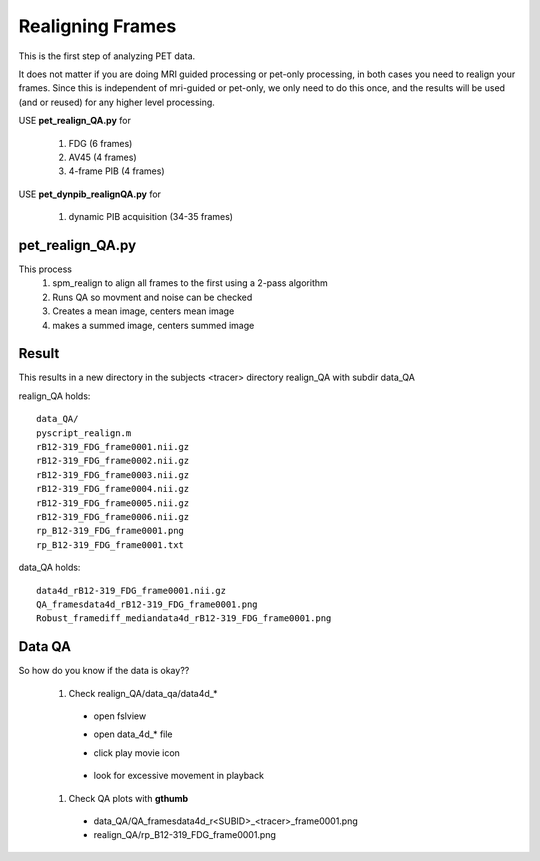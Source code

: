 Realigning Frames
=================

This is the first step of analyzing PET data.

It does not matter if you are doing MRI guided processing or pet-only processing, in both cases you need to realign your frames.
Since this is independent of mri-guided or pet-only, we only need to do this once, and the results will be used (and or reused) for any higher level processing.


USE **pet_realign_QA.py** for

 #. FDG (6 frames)
 #. AV45 (4 frames)
 #. 4-frame PIB (4 frames)

USE **pet_dynpib_realignQA.py** for 

 #. dynamic PIB acquisition (34-35 frames)

pet_realign_QA.py
-----------------
This process
 #. spm_realign to align all frames to the first using a 2-pass algorithm
 #. Runs QA so movment and noise can be checked
 #. Creates a mean image, centers mean image
 #. makes a summed image, centers summed image

.. graph:: pet_realign

        node [shape=box]; f1 [label="Frame1"]; f2 [label="Frame2"]; f3 [label="Frame3"]; f4 [label="Frame4"]; f5 [label="Frame5"];f6 [label="Frame6"];  
        node [shape=box,style=filled,color=lightgrey]; r1 [label="rFrame1"]; r2 [label="rFrame2"]; r3 [label="rFrame3"]; r4 [label="rFrame4"]; r5 [label="rFrame5"];r6 [label="rFrame6"]; 
        node [shape=circle]; realign
        f1 -- "realign" -- r1
        f2 -- "realign" -- r2
        f3 -- "realign" -- r3
        f4 -- "realign" -- r4
        f5 -- "realign" -- r5
        f6 -- "realign" -- r6
        r1 -- "mean"
        r2 -- "mean"
        r3 -- "mean"
        r4 -- "mean"
        r5 -- "mean"
        r6 -- "mean"
        "mean" -- "centered mean" 
        r1 -- "summed" [color="blue"]    
        r2 -- "summed" [color="blue"]    
        r3 -- "summed" [color="blue"]    
        r4 -- "summed" [color="blue"]    
        r5 -- "summed" [color="blue"]    
        r6 -- "summed" [color="blue"]    
        "summed" -- "centered summed" [color="blue"]    


Result
------
This results in a new directory in the subjects <tracer> directory realign_QA with subdir data_QA

.. graph:: realignqa

        "SUBID" -- "fdg" -- "realign_QA" -- "data_QA"

realign_QA holds::

        data_QA/  
        pyscript_realign.m       
        rB12-319_FDG_frame0001.nii.gz 
        rB12-319_FDG_frame0002.nii.gz        
        rB12-319_FDG_frame0003.nii.gz  
        rB12-319_FDG_frame0004.nii.gz  
        rB12-319_FDG_frame0005.nii.gz
        rB12-319_FDG_frame0006.nii.gz
        rp_B12-319_FDG_frame0001.png
        rp_B12-319_FDG_frame0001.txt


                 

data_QA holds::

        data4d_rB12-319_FDG_frame0001.nii.gz        
        QA_framesdata4d_rB12-319_FDG_frame0001.png
        Robust_framediff_mediandata4d_rB12-319_FDG_frame0001.png


Data QA
-------
So how do you know if the data is okay??

 #. Check realign_QA/data_qa/data4d_*
  *  open fslview
  *  open data_4d_* file
  *  click play movie icon 

         |playmovie|


  * look for excessive movement in playback
 #. Check QA plots with **gthumb**
  * data_QA/QA_framesdata4d_r<SUBID>_<tracer>_frame0001.png
  * realign_QA/rp_B12-319_FDG_frame0001.png


.. |playmovie| image:: playmovie.jpg
        :scale: 50%

